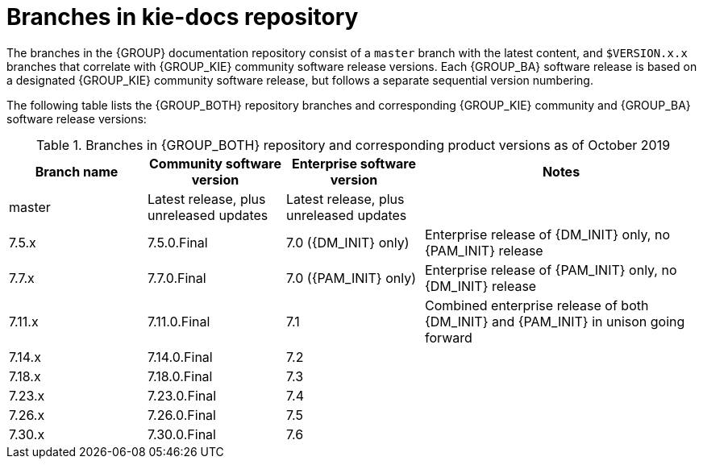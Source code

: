 [id='ref_kie-docs-repo-branches']

= Branches in kie-docs repository

The branches in the {GROUP} documentation repository consist of a `master` branch with the latest content, and `$VERSION.x.x` branches that correlate with {GROUP_KIE} community software release versions. Each {GROUP_BA} software release is based on a designated {GROUP_KIE} community software release, but follows a separate sequential version numbering.

The following table lists the {GROUP_BOTH} repository branches and corresponding {GROUP_KIE} community and {GROUP_BA} software release versions:

.Branches in {GROUP_BOTH} repository and corresponding product versions as of October 2019
[cols="1,1,1,2", opts=header]
|===
| Branch name
| Community software version
| Enterprise software version
| Notes

| master
| Latest release, plus unreleased updates
| Latest release, plus unreleased updates
|

| 7.5.x
| 7.5.0.Final
| 7.0 ({DM_INIT} only)
| Enterprise release of {DM_INIT} only, no {PAM_INIT} release

| 7.7.x
| 7.7.0.Final
| 7.0 ({PAM_INIT} only)
| Enterprise release of {PAM_INIT} only, no {DM_INIT} release


| 7.11.x
| 7.11.0.Final
| 7.1
| Combined enterprise release of both {DM_INIT} and {PAM_INIT} in unison going forward

| 7.14.x
| 7.14.0.Final
| 7.2
|

| 7.18.x
| 7.18.0.Final
| 7.3
|

| 7.23.x
| 7.23.0.Final
| 7.4
|

| 7.26.x
| 7.26.0.Final
| 7.5
|

| 7.30.x
| 7.30.0.Final
| 7.6
|
|===
